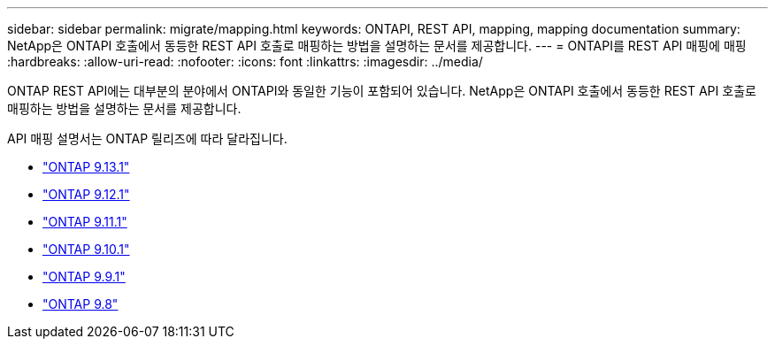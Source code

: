 ---
sidebar: sidebar 
permalink: migrate/mapping.html 
keywords: ONTAPI, REST API, mapping, mapping documentation 
summary: NetApp은 ONTAPI 호출에서 동등한 REST API 호출로 매핑하는 방법을 설명하는 문서를 제공합니다. 
---
= ONTAPI를 REST API 매핑에 매핑
:hardbreaks:
:allow-uri-read: 
:nofooter: 
:icons: font
:linkattrs: 
:imagesdir: ../media/


[role="lead"]
ONTAP REST API에는 대부분의 분야에서 ONTAPI와 동일한 기능이 포함되어 있습니다. NetApp은 ONTAPI 호출에서 동등한 REST API 호출로 매핑하는 방법을 설명하는 문서를 제공합니다.

API 매핑 설명서는 ONTAP 릴리즈에 따라 달라집니다.

* https://docs.netapp.com/us-en/ontap-restmap-9131["ONTAP 9.13.1"^]
* https://docs.netapp.com/us-en/ontap-restmap-9121["ONTAP 9.12.1"^]
* https://docs.netapp.com/us-en/ontap-restmap-9111["ONTAP 9.11.1"^]
* https://docs.netapp.com/us-en/ontap-restmap-9101["ONTAP 9.10.1"^]
* https://docs.netapp.com/us-en/ontap-restmap-991["ONTAP 9.9.1"^]
* https://docs.netapp.com/us-en/ontap-restmap-98["ONTAP 9.8"^]

